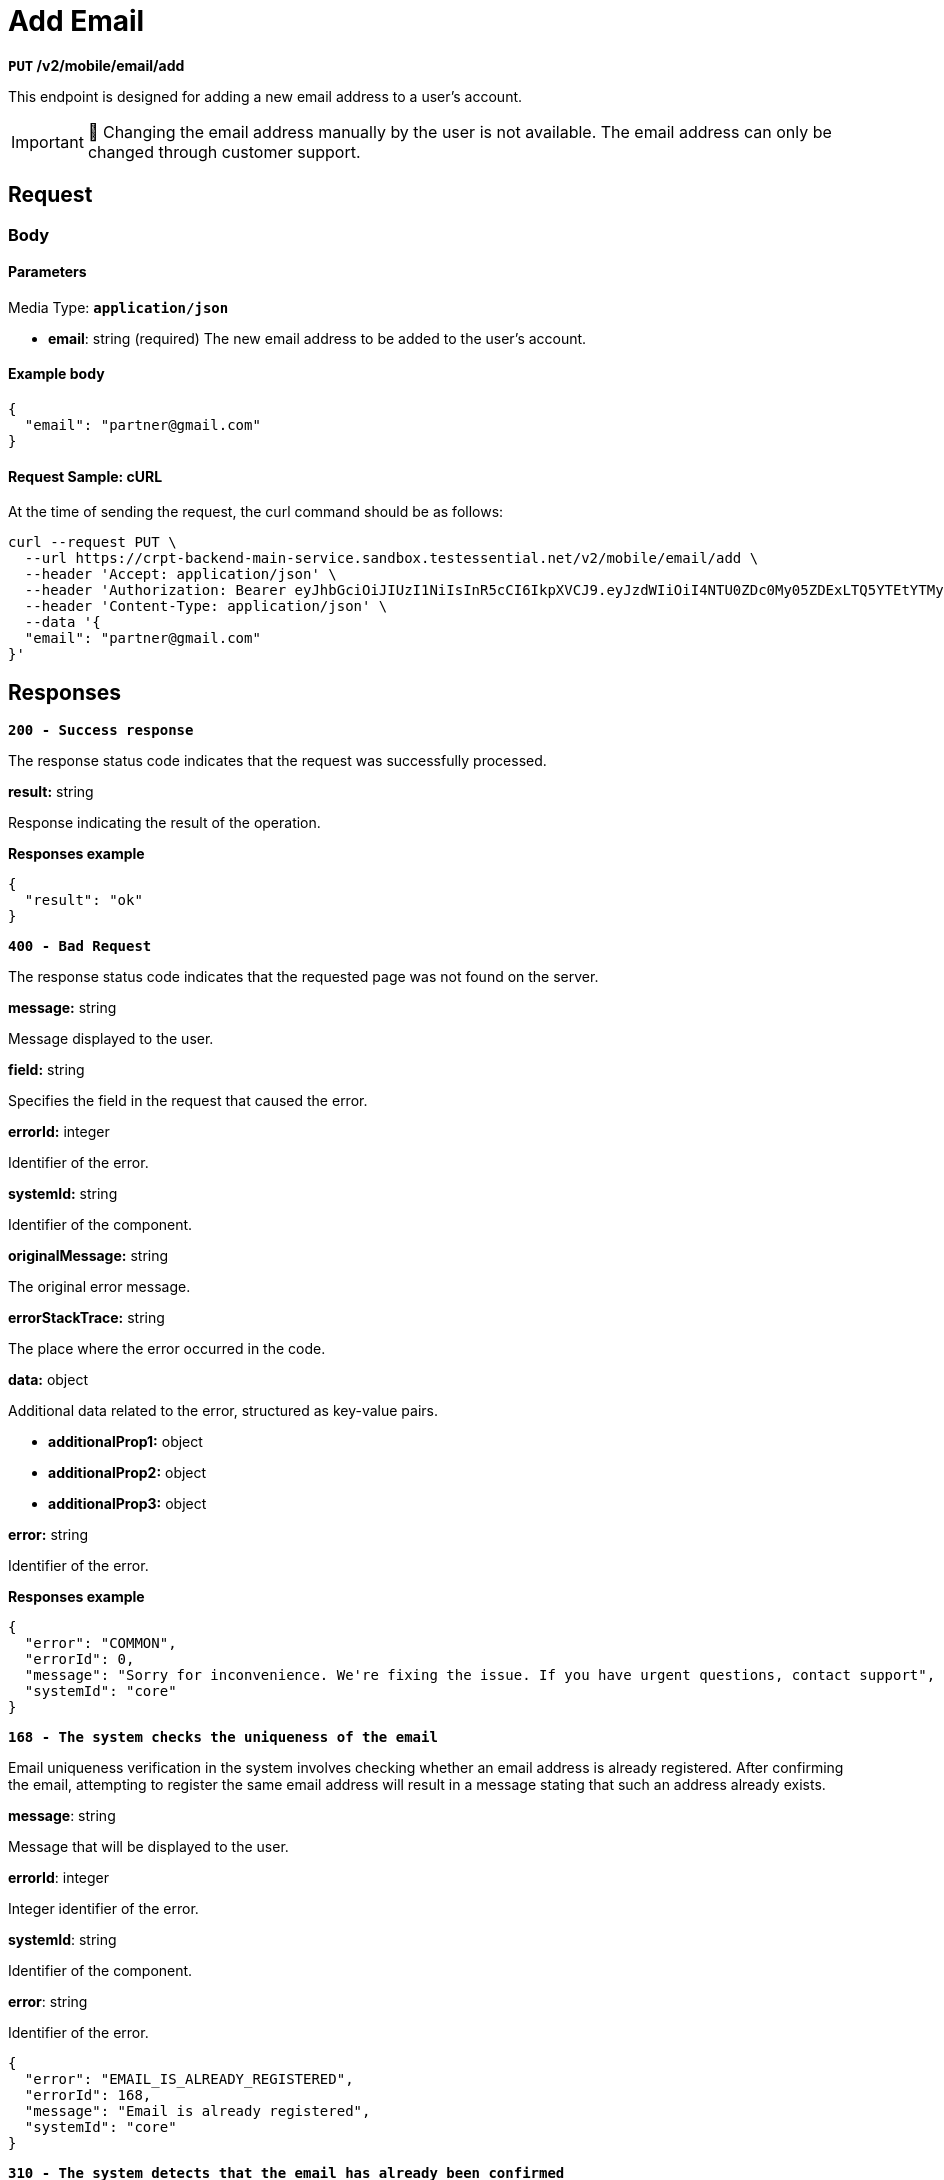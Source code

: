 = *Add Email*

*`PUT` /v2/mobile/email/add*

This endpoint is designed for adding a new email address to a user's account.

[IMPORTANT]
====
🚧 Changing the email address manually by the user is not available.
The email address can only be changed through customer support.
====

== *Request*

=== *Body*


.Media Type: `*application/json*`


==== *Parameters*


- *email*: string (required)
The new email address to be added to the user's account.


==== **Example body**

[source,json]
----
{
  "email": "partner@gmail.com"
}
----

==== **Request Sample: cURL**

At the time of sending the request, the curl command should be as follows:

[source,curl]
----
curl --request PUT \
  --url https://crpt-backend-main-service.sandbox.testessential.net/v2/mobile/email/add \
  --header 'Accept: application/json' \
  --header 'Authorization: Bearer eyJhbGciOiJIUzI1NiIsInR5cCI6IkpXVCJ9.eyJzdWIiOiI4NTU0ZDc0My05ZDExLTQ5YTEtYTMyMy03YmRmOGQ4NDdjMjEiLCJleHAiOjE3MDk3MjQ1NjQsImlhdCI6MTcwOTYzODE2NH0.deZXGfjS7oVprz2XoZseeYa7l8ti8aAJaELBeDDtglI' \
  --header 'Content-Type: application/json' \
  --data '{
  "email": "partner@gmail.com"
}'
----

== Responses

[.collapsible]
====
*`200 - Success response`*


The response status code indicates that the request was successfully processed.

[.collapsible-content]

.**result:** string
Response indicating the result of the operation.


**Responses example**
[source,json]
----
{
  "result": "ok"
}
----

====

[.collapsible]
====
*`400 - Bad Request`*

The response status code indicates that the requested page was not found on the server.

[.collapsible-content]

.*message:* string
Message displayed to the user.

.*field:* string
Specifies the field in the request that caused the error.

.*errorId:* integer
Identifier of the error.

.*systemId:* string
Identifier of the component.

.*originalMessage:* string
The original error message.

.*errorStackTrace:* string
The place where the error occurred in the code.

.*data:* object
Additional data related to the error, structured as key-value pairs.

** **additionalProp1:** object
** **additionalProp2:** object
** **additionalProp3:** object

.*error:* string
Identifier of the error.

**Responses example**

[source,json]
----
{
  "error": "COMMON",
  "errorId": 0,
  "message": "Sorry for inconvenience. We're fixing the issue. If you have urgent questions, contact support",
  "systemId": "core"
}
----

====


[.collapsible]
====
*`168 - The system checks the uniqueness of the email`*

Email uniqueness verification in the system involves checking whether an email address is already registered. After confirming the email, attempting to register the same email address will result in a message stating that such an address already exists.

.**message**: string
Message that will be displayed to the user.

.**errorId**: integer
Integer identifier of the error.

.**systemId**: string
Identifier of the component.

.**error**: string
Identifier of the error.

[source,json]
----
{
  "error": "EMAIL_IS_ALREADY_REGISTERED",
  "errorId": 168,
  "message": "Email is already registered",
  "systemId": "core"
}
----

====

[.collapsible]
====
*`310 - The system detects that the email has already been confirmed`*

The system detects that the email has already been confirmed When attempting to confirm an email address, the system verifies whether the email has already been confirmed in the past. If the email has been previously confirmed, a message is returned instructing the user to contact support in order to change the email.


.**message**: string
Message that will be displayed to the user.

.**errorId**: integer
Integer identifier of the error.

.**systemId**: string
Identifier of the component.

.**error**: string
Identifier of the error.

[source,json]
----
{
  "error": "EMAIL_ALREADY_CONFIRMED",
  "errorId": 310,
  "message": "Your email has been previously confirmed. Please contact support to change email",
  "systemId": "core"
}
----
====

[.collapsible]
====
*`422 - The system validates the email format`*

The system detects that the email has already been confirmed When attempting to confirm an email address, the system verifies whether the email has already been confirmed in the past. If the email has been previously confirmed, a message is returned instructing the user to contact support in order to change the email.

.**message**: string
Message that will be displayed to the user.

.**errorId**: integer
Integer identifier of the error.

.**systemId**: string
Identifier of the component.

.**error**: string
Identifier of the error.

[source,json]
----
{
  "error": "NOT_VALID_REQUEST_DATA",
  "field": "email",
  "errorId": 422,
  "message": "Please enter a valid email",
  "systemId": "core"
}
----
====